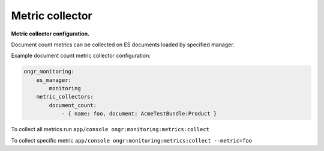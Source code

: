 Metric collector
----------------

**Metric collector configuration.**

Document count metrics can be collected on ES documents loaded by specified manager.

Example document count metric collector configuration:

.. code-block:: yaml

   ongr_monitoring:
       es_manager:
           monitoring
       metric_collectors:
           document_count:
               - { name: foo, document: AcmeTestBundle:Product }

To collect all metrics run ``app/console ongr:monitoring:metrics:collect``

To collect specific metric ``app/console ongr:monitoring:metrics:collect --metric=foo``
